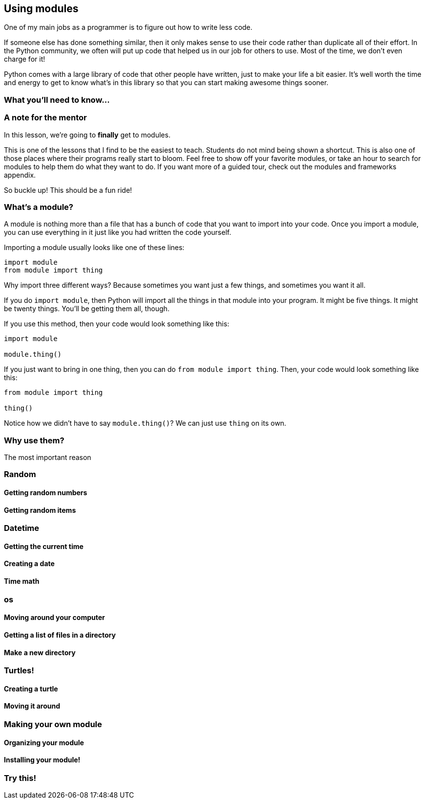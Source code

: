 == Using modules

One of my main jobs as a programmer is to figure out how to write less code. 

If someone else has done something similar, then it only makes sense to use their code rather than duplicate all of their effort. In the Python community, we often will put up code that helped us in our job for others to use. Most of the time, we don't even charge for it! 

Python comes with a large library of code that other people have written, just to make your life a bit easier. It's well worth the time and energy to get to know what's in this library so that you can start making awesome things sooner.

=== What you'll need to know...

=== A note for the mentor

In this lesson, we're going to *finally* get to modules. 

This is one of the lessons that I find to be the easiest to teach. Students do not mind being shown a shortcut. This is also one of those places where their programs really start to bloom. Feel free to show off your favorite modules, or take an hour to search for modules to help them do what they want to do. If you want more of a guided tour, check out the modules and frameworks appendix.

So buckle up! This should be a fun ride!

=== What's a module?

A module is nothing more than a file that has a bunch of code that you want to import into your code. Once you import a module, you can use everything in it just like you had written the code yourself.

Importing a module usually looks like one of these lines:

[source,python]
----
import module
from module import thing
----

Why import three different ways? Because sometimes you want just a few things, and sometimes you want it all.

If you do `import module`, then Python will import all the things in that module into your program. It might be five things. It might be twenty things. You'll be getting them all, though.

If you use this method, then your code would look something like this:

[source,python]
----
import module

module.thing()
----

If you just want to bring in one thing, then you can do `from module import thing`. Then, your code would look something like this:

[source,python]
----
from module import thing

thing()
----

Notice how we didn't have to say `module.thing()`? We can just use `thing` on its own.

=== Why use them?

The most important reason 

=== Random

==== Getting random numbers

==== Getting random items

=== Datetime

==== Getting the current time

==== Creating a date

==== Time math

=== os

==== Moving around your computer

==== Getting a list of files in a directory

==== Make a new directory

=== Turtles!

==== Creating a turtle

==== Moving it around

=== Making your own module

==== Organizing your module

==== Installing your module!

=== Try this!
